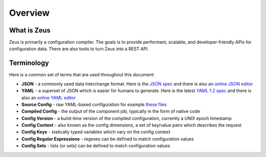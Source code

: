 ========
Overview
========

.. 2015/11/13: initial version

What is Zeus
============

Zeus is primarily a configuration compiler. The goals is to provide performant, scalable, and
developer-friendly APIs for configuration data. There are also tools to turn Zeus into a 
REST API.

Terminology
===========

Here is a common set of terms that are used throughout this document:

- **JSON** - a commonly used data interchange format. Here is the `JSON spec <http://json.org/>`_ and there is also an `online JSON editor <http://jsoneditoronline.org/>`_
- **YAML** - a superset of JSON which is easier for humans to generate. Here is the latest `YAML 1.2 spec <http://www.yaml.org/spec/1.2/spec.html>`_ and there is also an `online YAML editor <http://yaml-online-parser.appspot.com/>`_
- **Source Config** - raw YAML-based configuration for example `these files <https://github.com/yahoo/zeus/tree/master/conf>`_
- **Compiled Config** - the output of the component job, typically in the form of native code
- **Config Version** - a build-time version of the compiled configuration, currently a UNIX epoch timestamp
- **Config Context** - also known as the config dimensions, a set of key/value pairs which describes the request
- **Config Keys** - statically typed variables which vary on the config context
- **Config Regular Expressions** - regexes can be defined to match configuration values
- **Config Sets** - lists (or sets) can be defined to match configuration values
